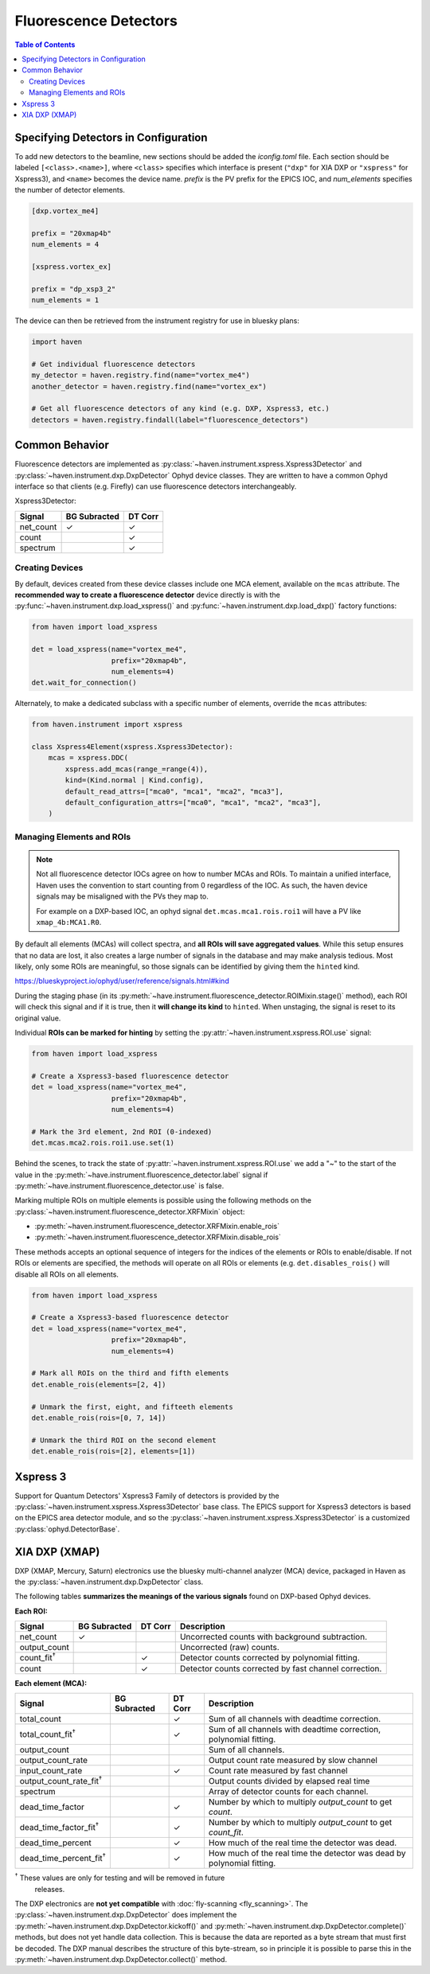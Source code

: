 #######################
Fluorescence Detectors
#######################

.. contents:: Table of Contents
    :depth: 3

Specifying Detectors in Configuration
=====================================

To add new detectors to the beamline, new sections should be added the
*iconfig.toml* file. Each section should be labeled
``[<class>.<name>]``, where ``<class>`` specifies which interface is
present (``"dxp"`` for XIA DXP or ``"xspress"`` for Xspress3), and
``<name>`` becomes the device name. *prefix* is the PV prefix for the
EPICS IOC, and *num_elements* specifies the number of detector
elements.

.. code-block:: toml

   [dxp.vortex_me4]

   prefix = "20xmap4b"
   num_elements = 4

   [xspress.vortex_ex]

   prefix = "dp_xsp3_2"
   num_elements = 1


The device can then be retrieved from the instrument registry for use
in bluesky plans:

.. code-block:: python
   
   import haven

   # Get individual fluorescence detectors
   my_detector = haven.registry.find(name="vortex_me4")
   another_detector = haven.registry.find(name="vortex_ex")

   # Get all fluorescence detectors of any kind (e.g. DXP, Xspress3, etc.)
   detectors = haven.registry.findall(label="fluorescence_detectors")


Common Behavior
===============

Fluorescence detectors are implemented as
:py:class:`~haven.instrument.xspress.Xspress3Detector` and
:py:class:`~haven.instrument.dxp.DxpDetector` Ophyd device
classes. They are written to have a common Ophyd interface so that
clients (e.g. Firefly) can use fluorescence detectors
interchangeably.

Xspress3Detector:

========== ============ =======
Signal     BG Subracted DT Corr
========== ============ =======
net_count  ✓            ✓
count                   ✓
spectrum                ✓
========== ============ =======

Creating Devices
----------------

By default, devices created from these device classes include one MCA
element, available on the ``mcas`` attribute. The **recommended way to
create a fluorescence detector** device directly is with the
:py:func:`~haven.instrument.dxp.load_xspress()` and
:py:func:`~haven.instrument.dxp.load_dxp()` factory functions:

.. code-block:: python
   
   from haven import load_xspress
   
   det = load_xspress(name="vortex_me4",
		      prefix="20xmap4b",
		      num_elements=4)
   det.wait_for_connection()

Alternately, to make a dedicated subclass with a specific number of
elements, override the ``mcas`` attributes:

.. code-block:: python

    from haven.instrument import xspress

    class Xspress4Element(xspress.Xspress3Detector):
        mcas = xspress.DDC(
            xspress.add_mcas(range_=range(4)),
            kind=(Kind.normal | Kind.config),
            default_read_attrs=["mca0", "mca1", "mca2", "mca3"],
            default_configuration_attrs=["mca0", "mca1", "mca2", "mca3"],
        )

Managing Elements and ROIs
--------------------------

.. note::

   Not all fluorescence detector IOCs agree on how to number MCAs and
   ROIs. To maintain a unified interface, Haven uses the convention to
   start counting from 0 regardless of the IOC. As such, the haven
   device signals may be misaligned with the PVs they map to.

   For example on a DXP-based IOC, an ophyd signal
   ``det.mcas.mca1.rois.roi1`` will have a PV like
   ``xmap_4b:MCA1.R0``.

By default all elements (MCAs) will collect spectra, and **all ROIs
will save aggregated values**. While this setup ensures that no data
are lost, it also creates a large number of signals in the database
and may make analysis tedious. Most likely, only some ROIs are
meaningful, so those signals can be identified by giving them the
``hinted`` kind.

https://blueskyproject.io/ophyd/user/reference/signals.html#kind

During the staging phase (in its
:py:meth:`~have.instrument.fluorescence_detector.ROIMixin.stage()`
method), each ROI will check this signal and if it is true, then it
**will change its kind** to ``hinted``. When unstaging, the signal is
reset to its original value.

Individual **ROIs can be marked for hinting** by setting the
:py:attr:`~haven.instrument.xspress.ROI.use` signal:

.. code-block:: python
   
    from haven import load_xspress

    # Create a Xspress3-based fluorescence detector
    det = load_xspress(name="vortex_me4",
		       prefix="20xmap4b",
    		       num_elements=4)
    
    # Mark the 3rd element, 2nd ROI (0-indexed)
    det.mcas.mca2.rois.roi1.use.set(1)

Behind the scenes, to track the state of
:py:attr:`~haven.instrument.xspress.ROI.use` we add a "~" to the start
of the value in the
:py:meth:`~have.instrument.fluorescence_detector.label` signal if
:py:meth:`~have.instrument.fluorescence_detector.use` is false.
		

Marking multiple ROIs on multiple elements is possible using the
following methods on the
:py:class:`~haven.instrument.fluorescence_detector.XRFMixin` object:

- :py:meth:`~haven.instrument.fluorescence_detector.XRFMixin.enable_rois`
- :py:meth:`~haven.instrument.fluorescence_detector.XRFMixin.disable_rois`

These methods accepts an optional sequence of integers for the indices
of the elements or ROIs to enable/disable. If not ROIs or elements are
specified, the methods will operate on all ROIs or elements
(e.g. ``det.disables_rois()`` will disable all ROIs on all elements.

.. code-block:: python
   
    from haven import load_xspress

    # Create a Xspress3-based fluorescence detector
    det = load_xspress(name="vortex_me4",
		       prefix="20xmap4b",
    		       num_elements=4)
    
    # Mark all ROIs on the third and fifth elements
    det.enable_rois(elements=[2, 4])

    # Unmark the first, eight, and fifteeth elements
    det.enable_rois(rois=[0, 7, 14])

    # Unmark the third ROI on the second element
    det.enable_rois(rois=[2], elements=[1])

Xspress 3
=========

Support for Quantum Detectors' Xspress3 Family of detectors is
provided by the :py:class:`~haven.instrument.xspress.Xspress3Detector`
base class. The EPICS support for Xspress3 detectors is based on the
EPICS area detector module, and so the
:py:class:`~haven.instrument.xspress.Xspress3Detector` is a customized
:py:class:`ophyd.DetectorBase`.

XIA DXP (XMAP)
==============

DXP (XMAP, Mercury, Saturn) electronics use the bluesky multi-channel
analyzer (MCA) device, packaged in Haven as the
:py:class:`~haven.instrument.dxp.DxpDetector` class.

The following tables **summarizes the meanings of the
various signals** found on DXP-based Ophyd devices.

**Each ROI:**

=================== ============ ======= =============================================================
Signal              BG Subracted DT Corr Description
=================== ============ ======= =============================================================
net_count           ✓                    Uncorrected counts with background subtraction.
output_count                             Uncorrected (raw) counts.
count_fit\ :sup:`†`              ✓       Detector counts corrected by polynomial fitting.
count                            ✓       Detector counts corrected by fast channel correction.
=================== ============ ======= =============================================================

**Each element (MCA):**

=============================== ============ ======= ==============================================================
Signal                          BG Subracted DT Corr Description
=============================== ============ ======= ==============================================================
total_count                                  ✓       Sum of all channels with deadtime correction.
total_count_fit\ :sup:`†`                    ✓       Sum of all channels with deadtime correction, polynomial fitting.
output_count                                         Sum of all channels.
output_count_rate                                    Output count rate measured by slow channel
input_count_rate                             ✓       Count rate measured by fast channel
output_count_rate_fit\ :sup:`†`                      Output counts divided by elapsed real time
spectrum                                             Array of detector counts for each channel.
dead_time_factor                             ✓       Number by which to multiply *output_count* to get *count*.
dead_time_factor_fit\ :sup:`†`               ✓       Number by which to multiply *output_count* to get *count_fit*.
dead_time_percent                            ✓       How much of the real time the detector was dead.
dead_time_percent_fit\ :sup:`†`              ✓       How much of the real time the detector was dead by polynomial fitting.
=============================== ============ ======= ==============================================================

:sup:`†` These values are only for testing and will be removed in future
 releases.

The DXP electronics are **not yet compatible** with :doc:`fly-scanning
<fly_scanning>`. The :py:class:`~haven.instrument.dxp.DxpDetector`
does implement the
:py:meth:`~haven.instrument.dxp.DxpDetector.kickoff()` and
:py:meth:`~haven.instrument.dxp.DxpDetector.complete()` methods, but
does not yet handle data collection. This is because the data are
reported as a byte stream that must first be decoded. The DXP manual
describes the structure of this byte-stream, so in principle it is
possible to parse this in the
:py:meth:`~haven.instrument.dxp.DxpDetector.collect()` method.

